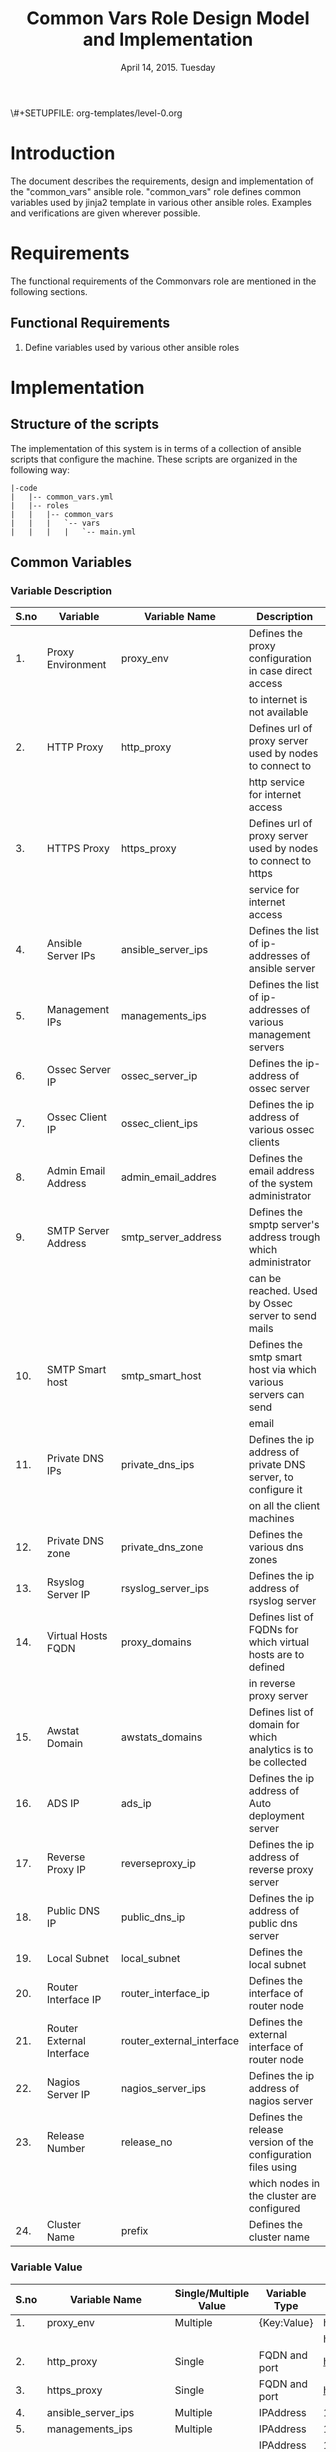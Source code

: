 #+Title: Common Vars Role Design Model and Implementation
#+Date: April 14, 2015. Tuesday
#+PROPERTY: session *scratch*
#+PROPERTY: results output
#+PROPERTY: exports code
#+OPTIONS: ^:nil
\#+SETUPFILE: org-templates/level-0.org

* Introduction
   The document describes the requirements, design and implementation
   of the "common_vars" ansible role. "common_vars" role defines
   common variables used by jinja2 template in various other ansible
   roles. Examples and verifications are given wherever possible.

* Requirements
  The functional requirements of the Commonvars role are mentioned in
  the following sections.
** Functional Requirements
   1) Define variables used by various other ansible roles

* Implementation
** Structure of the scripts
   The implementation of this system is in terms of a collection of
   ansible scripts that configure the machine. These scripts are
   organized in the following way:

#+BEGIN_EXAMPLE
|-code
|   |-- common_vars.yml
|   |-- roles
|   |   |-- common_vars
|   |   |   `-- vars
|   |   |   |   `-- main.yml
#+END_EXAMPLE

** Common Variables
*** Variable Description

|------+---------------------------+---------------------------+----------------------------------------------------------------|
| S.no | Variable                  | Variable Name             | Description                                                    |
|------+---------------------------+---------------------------+----------------------------------------------------------------|
|   1. | Proxy Environment         | proxy_env                 | Defines the proxy configuration in case direct access          |
|      |                           |                           | to internet is not available                                   |
|------+---------------------------+---------------------------+----------------------------------------------------------------|
|   2. | HTTP Proxy                | http_proxy                | Defines url of proxy server used by nodes to connect to        |
|      |                           |                           | http service for internet access                               |
|------+---------------------------+---------------------------+----------------------------------------------------------------|
|   3. | HTTPS Proxy               | https_proxy               | Defines url of proxy server used by nodes to connect to https  |
|      |                           |                           | service for internet access                                    |
|------+---------------------------+---------------------------+----------------------------------------------------------------|
|   4. | Ansible Server IPs        | ansible_server_ips        | Defines the list of ip-addresses of ansible server             |
|------+---------------------------+---------------------------+----------------------------------------------------------------|
|   5. | Management IPs            | managements_ips           | Defines the list of ip-addresses of various management servers |
|------+---------------------------+---------------------------+----------------------------------------------------------------|
|   6. | Ossec Server IP           | ossec_server_ip           | Defines the ip-address of ossec server                         |
|------+---------------------------+---------------------------+----------------------------------------------------------------|
|   7. | Ossec Client IP           | ossec_client_ips          | Defines the ip address of various ossec clients                |
|------+---------------------------+---------------------------+----------------------------------------------------------------|
|   8. | Admin Email Address       | admin_email_addres        | Defines the email address of the system administrator          |
|------+---------------------------+---------------------------+----------------------------------------------------------------|
|   9. | SMTP Server Address       | smtp_server_address       | Defines the smptp server's address trough which administrator  |
|      |                           |                           | can be reached. Used by Ossec server to send mails             |
|------+---------------------------+---------------------------+----------------------------------------------------------------|
|  10. | SMTP Smart host           | smtp_smart_host           | Defines the smtp smart host via which various servers can send |
|      |                           |                           | email                                                          |
|------+---------------------------+---------------------------+----------------------------------------------------------------|
|  11. | Private DNS IPs           | private_dns_ips           | Defines the ip address of private DNS server, to configure it  |
|      |                           |                           | on all the client machines                                     |
|------+---------------------------+---------------------------+----------------------------------------------------------------|
|  12. | Private DNS zone          | private_dns_zone          | Defines the various dns zones                                  |
|------+---------------------------+---------------------------+----------------------------------------------------------------|
|  13. | Rsyslog Server IP         | rsyslog_server_ips        | Defines the ip address of rsyslog server                       |
|------+---------------------------+---------------------------+----------------------------------------------------------------|
|  14. | Virtual Hosts FQDN        | proxy_domains             | Defines list of FQDNs for which virtual hosts are to defined   |
|      |                           |                           | in reverse proxy server                                        |
|------+---------------------------+---------------------------+----------------------------------------------------------------|
|  15. | Awstat Domain             | awstats_domains           | Defines list of domain for which analytics is to be collected  |
|------+---------------------------+---------------------------+----------------------------------------------------------------|
|  16. | ADS IP                    | ads_ip                    | Defines the ip address of Auto deployment server               |
|------+---------------------------+---------------------------+----------------------------------------------------------------|
|  17. | Reverse Proxy IP          | reverseproxy_ip           | Defines the ip address of reverse proxy server                 |
|------+---------------------------+---------------------------+----------------------------------------------------------------|
|  18. | Public DNS IP             | public_dns_ip             | Defines the ip address of public dns server                    |
|------+---------------------------+---------------------------+----------------------------------------------------------------|
|  19. | Local Subnet              | local_subnet              | Defines the local subnet                                       |
|------+---------------------------+---------------------------+----------------------------------------------------------------|
|  20. | Router Interface IP       | router_interface_ip       | Defines the interface of router node                           |
|------+---------------------------+---------------------------+----------------------------------------------------------------|
|  21. | Router External Interface | router_external_interface | Defines the external interface of router node                  |
|------+---------------------------+---------------------------+----------------------------------------------------------------|
|  22. | Nagios Server IP          | nagios_server_ips         | Defines the ip address of nagios server                        |
|------+---------------------------+---------------------------+----------------------------------------------------------------|
|  23. | Release Number            | release_no                | Defines the release version of the configuration files using   |
|      |                           |                           | which nodes in the cluster are configured                      |
|------+---------------------------+---------------------------+----------------------------------------------------------------|
|  24. | Cluster Name              | prefix                    | Defines the cluster name                                       |
|------+---------------------------+---------------------------+----------------------------------------------------------------|

*** Variable Value

|------+---------------------------+-----------------------+---------------+--------------------------------------------+-----------------------------------------|
| S.no | Variable Name             | Single/Multiple Value | Variable Type | Value                                      | Value Description                       |
|------+---------------------------+-----------------------+---------------+--------------------------------------------+-----------------------------------------|
|   1. | proxy_env                 | Multiple              | {Key:Value}   | http_proxy                                 |                                         |
|------+---------------------------+-----------------------+---------------+--------------------------------------------+-----------------------------------------|
|      |                           |                       |               | https_proxy                                |                                         |
|------+---------------------------+-----------------------+---------------+--------------------------------------------+-----------------------------------------|
|   2. | http_proxy                | Single                | FQDN and port | http://proxy.iiit.ac.in:8080/              |                                         |
|------+---------------------------+-----------------------+---------------+--------------------------------------------+-----------------------------------------|
|   3. | https_proxy               | Single                | FQDN and port | http://proxy.iiit.ac.in:8080/              |                                         |
|------+---------------------------+-----------------------+---------------+--------------------------------------------+-----------------------------------------|
|   4. | ansible_server_ips        | Multiple              | IPAddress     | 10.100.1.2                                 |                                         |
|------+---------------------------+-----------------------+---------------+--------------------------------------------+-----------------------------------------|
|   5. | managements_ips           | Multiple              | IPAddress     | 14.139.82.6/32                             | NKN ISP                                 |
|------+---------------------------+-----------------------+---------------+--------------------------------------------+-----------------------------------------|
|      |                           |                       | IPAddress     | 196.12.53.133/32                           | STPI ISP                                |
|------+---------------------------+-----------------------+---------------+--------------------------------------------+-----------------------------------------|
|   6. | ossec_server_ip           | Single                | IPAddress     | 10.100.1.3                                 |                                         |
|------+---------------------------+-----------------------+---------------+--------------------------------------------+-----------------------------------------|
|   7. | ossec_client_ips          | Multiple              | IPAddress     | 10.100.1.1                                 | Router                                  |
|------+---------------------------+-----------------------+---------------+--------------------------------------------+-----------------------------------------|
|      |                           |                       | IPAddress     | 10.100.1.2                                 | Ansible                                 |
|------+---------------------------+-----------------------+---------------+--------------------------------------------+-----------------------------------------|
|      |                           |                       | IPAddress     | 10.100.1.4                                 | Rsyslog Server                          |
|------+---------------------------+-----------------------+---------------+--------------------------------------------+-----------------------------------------|
|      |                           |                       | IPAddress     | 10.100.1.5                                 | Private DNS                             |
|------+---------------------------+-----------------------+---------------+--------------------------------------------+-----------------------------------------|
|      |                           |                       | IPAddress     | 10.100.1.6                                 | Public DNS                              |
|------+---------------------------+-----------------------+---------------+--------------------------------------------+-----------------------------------------|
|      |                           |                       | IPAddress     | 10.100.1.7                                 | Reverse Proxy                           |
|------+---------------------------+-----------------------+---------------+--------------------------------------------+-----------------------------------------|
|      |                           |                       | IPAddress     | 10.100.1.8                                 | Nagios                                  |
|------+---------------------------+-----------------------+---------------+--------------------------------------------+-----------------------------------------|
|   8. | admin_email_addres        | Single                | Email Address | alerts@vlabs.ac.in                         |                                         |
|------+---------------------------+-----------------------+---------------+--------------------------------------------+-----------------------------------------|
|   9. | smtp_server_address       | Single                | FQDN          | smtp.admin.iiit.ac.in                      |                                         |
|------+---------------------------+-----------------------+---------------+--------------------------------------------+-----------------------------------------|
|  10. | smtp_smart_host           | Single                | FQDN          | none                                       |                                         |
|------+---------------------------+-----------------------+---------------+--------------------------------------------+-----------------------------------------|
|  11. | private_dns_ips           | Multiple              | IPAddress     | 10.100.1.5                                 |                                         |
|------+---------------------------+-----------------------+---------------+--------------------------------------------+-----------------------------------------|
|  12. | private_dns_zone          | Multiple              | Domain Name   | virtual-labs.ac.in                         |                                         |
|------+---------------------------+-----------------------+---------------+--------------------------------------------+-----------------------------------------|
|      |                           |                       | Domain Name   | vlabs.ac.in                                |                                         |
|------+---------------------------+-----------------------+---------------+--------------------------------------------+-----------------------------------------|
|  13. | rsyslog_server_ips        | Multiple              | IPAddress     | 10.100.1.4                                 |                                         |
|------+---------------------------+-----------------------+---------------+--------------------------------------------+-----------------------------------------|
|  14. | proxy_domains             | Multiple              | List of       | {                                          | Virtual Host domain and alias           |
|      |                           |                       | {Key: Value}  | domain: "reverseproxy.virtual-labs.ac.in", | for Reverse Proxy server.               |
|      |                           |                       |               | alias: "reverseproxy.vlabs.ac.in",         |                                         |
|      |                           |                       |               | alias2: "rp.virtual-labs.ac.in"            |                                         |
|      |                           |                       |               | }                                          |                                         |
|------+---------------------------+-----------------------+---------------+--------------------------------------------+-----------------------------------------|
|      |                           |                       |               | {                                          | Virtual Host domain and alias           |
|      |                           |                       |               | domain: "lab1.virtual-labs.ac.in",         | for lab1.                               |
|      |                           |                       |               | alias: "lab1.vlabs.ac.in"                  |                                         |
|      |                           |                       |               | }                                          |                                         |
|------+---------------------------+-----------------------+---------------+--------------------------------------------+-----------------------------------------|
|      |                           |                       |               | {                                          | Virtual Host domain and alias           |
|      |                           |                       |               | domain: "lab2.virtual-labs.ac.in",         | for lab2.                               |
|      |                           |                       |               | alias: "lab2.vlabs.ac.in"                  |                                         |
|      |                           |                       |               | }                                          |                                         |
|------+---------------------------+-----------------------+---------------+--------------------------------------------+-----------------------------------------|
|      |                           |                       |               | {                                          | Virtual Host domain and alias           |
|      |                           |                       |               | domain: "nagios.virtual-labs.ac.in",       | for nagios server.                      |
|      |                           |                       |               | alias: "nagios.vlabs.ac.in"                |                                         |
|      |                           |                       |               | }                                          |                                         |
|------+---------------------------+-----------------------+---------------+--------------------------------------------+-----------------------------------------|
|      |                           |                       |               | {                                          | Virtual Host domain and alias           |
|      |                           |                       |               | domain: "ossec-server.virtual-labs.ac.in", | for ossec server.                       |
|      |                           |                       |               | alias: "ossec-server.vlabs.ac.in"          |                                         |
|      |                           |                       |               | }                                          |                                         |
|------+---------------------------+-----------------------+---------------+--------------------------------------------+-----------------------------------------|
|  15. | awstats_domains           | Multiple              | FQDN          | reverseproxy.virtual-labs.ac.in            |                                         |
|------+---------------------------+-----------------------+---------------+--------------------------------------------+-----------------------------------------|
|      |                           |                       | FQDN          | lab1.virtual-labs.ac.in                    |                                         |
|------+---------------------------+-----------------------+---------------+--------------------------------------------+-----------------------------------------|
|      |                           |                       | FQDN          | lab2.virtual-labs.ac.in                    |                                         |
|------+---------------------------+-----------------------+---------------+--------------------------------------------+-----------------------------------------|
|  16. | ads_ip                    | Single                | IPAddress     | 127.0.0.1                                  |                                         |
|------+---------------------------+-----------------------+---------------+--------------------------------------------+-----------------------------------------|
|  17. | reverseproxy_ip           | Single                | IPAddress     | 10.100.1.7                                 |                                         |
|------+---------------------------+-----------------------+---------------+--------------------------------------------+-----------------------------------------|
|  18. | public_dns_ip             | Single                | IPAddress     | 10.100.1.6                                 |                                         |
|------+---------------------------+-----------------------+---------------+--------------------------------------------+-----------------------------------------|
|  19. | local_subnet              | Single                | IPAddress     | 10.100.0.0/22                              |                                         |
|------+---------------------------+-----------------------+---------------+--------------------------------------------+-----------------------------------------|
|  20. | router_interface_ip       | Single                | IPAddress     | 10.100.1.1                                 |                                         |
|------+---------------------------+-----------------------+---------------+--------------------------------------------+-----------------------------------------|
|  21. | router_external_interface | Single                | Interface     | eth0                                       |                                         |
|------+---------------------------+-----------------------+---------------+--------------------------------------------+-----------------------------------------|
|  22. | nagios_server_ips         | Single                | IPAddress     | 10.100.1.8                                 |                                         |
|------+---------------------------+-----------------------+---------------+--------------------------------------------+-----------------------------------------|
|  23. | release_no                | Single                | Integer       | 0                                          | Present version of the configuration    |
|      |                           |                       |               |                                            | file is - 0th. Which is the very first  |
|      |                           |                       |               |                                            | version of configuration files.         |
|------+---------------------------+-----------------------+---------------+--------------------------------------------+-----------------------------------------|
|  24. | prefix                    | Multiple              | String        | ""(empty), "base1.", "base4."              | For AWS value of variable is empty,     |
|      |                           |                       |               |                                            | for base1 cluster values of variable    |
|      |                           |                       |               |                                            | is "base1." and for base4 cluster value |
|      |                           |                       |               |                                            | of variable is "base4."                 |
|------+---------------------------+-----------------------+---------------+--------------------------------------------+-----------------------------------------|

** Generate yml files of common_vars role
   Generate common_vars role yml file with all the variables defined.
   There are three separate "common_vars" file for each cluster. One
   is for AWS cluster, one is for base1 cluster and one is for base4
   cluster.

   The value of variables such as "zone_names" in the roles depend on
   the cluster which is setup. For example the FQDN of cse05 lab
   hosted on base1 cluster is "cse05.base1.virtual-labs.ac.in" and the
   FQDN of the same lab hosted on AWS cluster is
   "cse05.virtual-labs.ac.in".

*** Variables for AWS Cluster
Variables for AWS cluster are defined in the following section
#+BEGIN_SRC yml :tangle roles/common_vars/vars/main-aws.yml
---
#Proxy configuration in case direct access to Internet is not available
proxy_env:
  none: none
# http_proxy: http://proxy.iiit.ac.in:8080/
# https_proxy: http://proxy.iiit.ac.in:8080/

#Release number used in common task to add it to the target
release_no:
 - 00

#List of ansible servers.  Mutliple ansible servers are fine
ansible_server_ips:
  - 10.100.1.2
#List of rsnapshot servers.
rsnapshot_server_ips:
  - 10.100.1.10

#List of management stations.  Multiple is ok
management_ips:
  - 14.139.82.6/32
  - 196.12.53.133/32

#OSSEC server IP.  Only one
ossec_server_ip: 10.100.1.3

#OSSEC client IPs.  Multiple is ok.
ossec_client_ips:
#For some reasons {{ansible_default_ipv4.address}} on ansible and router is resolving
#to 10.4.12.0/22 IPs and not to 10.100.0.0/22 IPs.  So those must be used for configuring
#client
  - 10.100.1.1
  - 10.100.1.2
  - 10.100.1.4
  - 10.100.1.5
  - 10.100.1.6
  - 10.100.1.7
  - 10.100.1.8
  - 10.100.1.9
  - 10.100.1.10

#Administrator email address and SMTP server through which
#administrator can be reached.  Used by OSSEC server to send emails.
admin_email_address: alerts@vlabs.ac.in
#Leaving as it is for now.  The server would relay message. 
smtp_server_address: smtp.admin.iiit.ac.in

#SMTP smart host via which various servers can send email
#Set this to none if smtp_smart_host configuration is not required
smtp_smart_host: none

#DNS client configuration to configure DNS client on all machines
#after DNS server have been setup.  If DNS is not setup then setup these 
#values to none
#private_dns_ips: none
#private_dns_zone: none 
private_dns_ips:
  - 10.100.1.5
private_dns_zone: virtual-labs.ac.in vlabs.ac.in

#Rsyslog server IPs.  Set to none if there is no rsyslog server
rsyslog_server_ips:
  - 10.100.1.4

#List of domains to pass through reverseproxy
proxy_domains:
  - {domain: "reverseproxy.virtual-labs.ac.in", alias: "reverseproxy.vlabs.ac.in", alias2: "rp.virtual-labs.ac.in"}
  - {domain: "lab1.virtual-labs.ac.in", alias: "lab1.vlabs.ac.in"}
  - {domain: "lab2.virtual-labs.ac.in", alias: "lab2.vlabs.ac.in"}
  - {domain: "cse01-iiith.virtual-labs.ac.in", alias: "cse01-iiith.vlabs.ac.in"}
  - {domain: "cse02-iiith.virtual-labs.ac.in", alias: "cse02-iiith.vlabs.ac.in"}
  - {domain: "cse15-iiith.virtual-labs.ac.in", alias: "cse15-iiith.vlabs.ac.in"}
  - {domain: "cse19-iiith.virtual-labs.ac.in", alias: "cse19-iiith.vlabs.ac.in"}
  - {domain: "cse18-iiith.virtual-labs.ac.in", alias: "cse18-iiith.vlabs.ac.in"}
  - {domain: "cse20-iiith.virtual-labs.ac.in", alias: "cse20-iiith.vlabs.ac.in"}
  - {domain: "nagios.virtual-labs.ac.in", alias: "nagios.vlabs.ac.in"}
  - {domain: "ads.virtual-labs.ac.in", alias: "ads.vlabs.ac.in"}
  - {domain: "bmi-iitr.virtual-labs.ac.in", alias: "bmi-iitr.vlabs.ac.in"}
  - {domain: "bmsip-iitr.virtual-labs.ac.in", alias: "bmsip-iitr.vlabs.ac.in"}
  - {domain: "em-iitr.virtual-labs.ac.in", alias: "em-iitr.vlabs.ac.in"}
  - {domain: "sl-iitr.virtual-labs.ac.in", alias: "sl-iitr.vlabs.ac.in"}
  - {domain: "mrmsmtbs-iitk.virtual-labs.ac.in", alias: "mrmsmtbs-iitk.vlabs.ac.in"}
  - {domain: "va-iitk.virtual-labs.ac.in", alias: "va-iitk.vlabs.ac.in"}
  - {domain: "ufls-iitk.virtual-labs.ac.in", alias: "ufls-iitk.vlabs.ac.in"}
  - {domain: "vlae-iitk.virtual-labs.ac.in", alias: "vlae-iitk.vlabs.ac.in"}
  - {domain: "vcal-iitk.virtual-labs.ac.in", alias: "vcal-iitk.vlabs.ac.in"}
  - {domain: "pev-au.virtual-labs.ac.in", alias: "pev-au.vlabs.ac.in"}
  - {domain: "pevii-au.virtual-labs.ac.in", alias: "pevii-au.vlabs.ac.in"}
  - {domain: "anthropology-iitg.virtual-labs.ac.in", alias: "anthropology-iitg.vlabs.ac.in"}
  - {domain: "ergonomics-iitg.virtual-labs.ac.in", alias: "ergonomics-iitg.vlabs.ac.in"}
  - {domain: "vem-iitg.virtual-labs.ac.in", alias: "vem-iitg.vlabs.ac.in"}
  - {domain: "ve-iitg.virtual-labs.ac.in", alias: "ve-iitg.vlabs.ac.in"}
awstats_domains:
  - reverseproxy.virtual-labs.ac.in
  - lab1.virtual-labs.ac.in
  - lab2.virtual-labs.ac.in
  - cse01-iiith.virtual-labs.ac.in
  - cse02-iiith.virtual-labs.ac.in
  - cse15-iiith.virtual-labs.ac.in
  - cse18-iiith.virtual-labs.ac.in
  - cse20-iiith.virtual-labs.ac.in
  - cse19-iiith.virtual-labs.ac.in
  - bmi-iitr.virtual-labs.ac.in
  - bmsip-iitr.virtual-labs.ac.in
  - em-iitr.virtual-labs.ac.in
  - sl-iitr.virtual-labs.ac.in
  - mrmsmtbs-iitk.virtual-labs.ac.in
  - va-iitk.virtual-labs.ac.in
  - ufls-iitk.virtual-labs.ac.in
  - vlae-iitk.virtual-labs.ac.in
  - vcal-iitk.virtual-labs.ac.in
  - pev-au.virtual-labs.ac.in
  - pevii-au.virtual-labs.ac.in
  - anthropology-iitg.virtual-labs.ac.in
  - ergonomics-iitg.virtual-labs.ac.in
  - vem-iitg.virtual-labs.ac.in
  - ve-iitg.virtual-labs.ac.in
#IPs where router will forward web or DNS requests.
#Multiple IPs or list of IPs wont work as request can be forwarded to only one machine
ads_ip: 10.100.1.9
reverseproxy_ip: 10.100.1.7
public_dns_ip: 10.100.1.6
local_subnet: 10.100.0.0/22
router_interface_ip: 10.100.1.1
router_external_interface: eth0

#Configure IP address of nagios server.  This is used by iptables firewall templates
nagios_server_ips:
  - 10.100.1.8
#+END_SRC

*** Variables for Base1 Cluster
Variables for Base1 cluster are defined in the following section
#+BEGIN_SRC yml :tangle roles/common_vars/vars/main-base1.yml
---
#Proxy configuration in case direct access to Internet is not available
proxy_env:
#  none: none
   http_proxy: http://proxy.iiit.ac.in:8080/
   https_proxy: http://proxy.iiit.ac.in:8080/

#Release number used in common task to add it to the target
release_no:
 - 00

#List of ansible servers.  Mutliple ansible servers are fine
ansible_server_ips:
  - 10.100.1.2

#List of management stations.  Multiple is ok
management_ips:
  - 10.2.56.3
  - 196.12.53.130
  - 10.2.56.0/22
#rsnapshot to take backups
  - 10.100.1.10

#OSSEC server IP.  Only one
ossec_server_ip: 10.100.1.3

#OSSEC client IPs.  Multiple is ok.
ossec_client_ips:
#For some reasons {{ansible_default_ipv4.address}} on ansible and router is resolving
#to 10.4.12.0/22 IPs and not to 10.100.0.0/22 IPs.  So those must be used for configuring
#client
  - 10.4.14.150
  - 10.4.14.151
  - 10.100.1.4
  - 10.100.1.5
  - 10.100.1.6
  - 10.100.1.7
  - 10.100.1.8
  - 10.100.1.10
#Administrator email address and SMTP server through which
#administrator can be reached.  Used by OSSEC server to send emails.
admin_email_address: alerts@vlabs.ac.in
#Leaving as it is for now.  The server would relay message. 
smtp_server_address:

#SMTP smart host via which various servers can send email
#Set this to none if smtp_smart_host configuration is not required
smtp_smart_host: smtp.admin.iiit.ac.in

#DNS client configuration to configure DNS client on all machines
#after DNS server have been setup.  If DNS is not setup then setup these 
#values to none
#private_dns_ips: none
#private_dns_zone: none 
private_dns_ips:
  - 10.100.1.5
private_dns_zone: base1.virtual-labs.ac.in base1.vlabs.ac.in

#Rsyslog server IPs.  Set to none if there is no rsyslog server
rsyslog_server_ips:
  - 10.100.1.4

#List of domains to pass through reverseproxy
proxy_domains:
  - {domain: "reverseproxy.base1.virtual-labs.ac.in", alias: "reverseproxy.base1.vlabs.ac.in", alias2: "rp.base1.virtual-labs.ac.in"}
  - {domain: "nagios.base1.virtual-labs.ac.in", alias: "nagios.base1.vlabs.ac.in"}
  - {domain: "ossec-server.base1.virtual-labs.ac.in", alias: "ossec-server.base1.vlabs.ac.in"}
  - {domain: "cse01-iiith.base1.virtual-labs.ac.in", alias: "cse01-iiith.base1.vlabs.ac.in"}
  - {domain: "cse15-iiith.base1.virtual-labs.ac.in", alias: "cse15-iiith.base1.vlabs.ac.in"}
  - {domain: "cse19-iiith.base1.virtual-labs.ac.in", alias: "cse19-iiith.base1.vlabs.ac.in"}
  - {domain: "cse18-iiith.base1.virtual-labs.ac.in", alias: "cse18-iiith.base1.vlabs.ac.in"}
  - {domain: "cse20-iiith.base1.virtual-labs.ac.in", alias: "cse20-iiith.base1.vlabs.ac.in"}
  - {domain: "emt-iiith.base1.virtual-labs.ac.in", alias: "emt-iiith.base1.vlabs.ac.in"}
  - {domain: "cse29-iiith.base1.virtual-labs.ac.in", alias: "cse29-iiith.base1.vlabs.ac.in"}
  - {domain: "cse22-iiith.base1.virtual-labs.ac.in", alias: "cse22-iiith.base1.vlabs.ac.in"}
  - {domain: "cse11-iiith.base1.virtual-labs.ac.in", alias: "cse11-iiith.base1.vlabs.ac.in"}
  - {domain: "cse14-iiith.base1.virtual-labs.ac.in", alias: "cse14-iiith.base1.vlabs.ac.in"}
  - {domain: "eerc03-iiith.base1.virtual-labs.ac.in", alias: "eerc03-iiith.base1.vlabs.ac.in"}
  - {domain: "phy14-iiith.base1.virtual-labs.ac.in", alias: "phy14-iiith.base1.vlabs.ac.in"}
  - {domain: "ccnsb06-iiith.base1.virtual-labs.ac.in", alias: "ccnsb06-iiith.base1.vlabs.ac.in"}
  - {domain: "eerc01-iiith.base1.virtual-labs.ac.in", alias: "eerc01-iiith.base1.vlabs.ac.in"}
  - {domain: "ads.base1.virtual-labs.ac.in", alias: "ads.base1.vlabs.ac.in"}
  - {domain: "bmi-iitr.base1.virtual-labs.ac.in", alias: "bmi-iitr.base1.vlabs.ac.in"}
  - {domain: "bmsip-iitr.base1.virtual-labs.ac.in", alias: "bmsip-iitr.base1.vlabs.ac.in" }
  - {domain: "em-iitr.base1.virtual-labs.ac.in", alias: "em-iitr.base1.vlabs.ac.in"}
  - {domain: "sl-iitr.base1.virtual-labs.ac.in", alias: "sl-iitr.base1.vlabs.ac.in"}
  - {domain: "mrmsmtbs-iitk.base1.virtual-labs.ac.in", alias: "mrmsmtbs-iitk.base1.vlabs.ac.in"}
  - {domain: "va-iitk.base1.virtual-labs.ac.in", alias: "va-iitk.base1.vlabs.ac.in"}
  - {domain: "ufls-iitk.base1.virtual-labs.ac.in", alias: "ufls-iitk.base1.vlabs.ac.in"}
  - {domain: "vlae-iitk.base1.virtual-labs.ac.in", alias: "vlae-iitk.base1.vlabs.ac.in"}
  - {domain: "vcal-iitk.base1.virtual-labs.ac.in", alias: "vcal-iitk.base1.vlabs.ac.in"}
  - {domain: "pev-au.base1.virtual-labs.ac.in", alias: "pev-au.base1.vlabs.ac.in"}

awstats_domains:
  - reverseproxy.base1.virtual-labs.ac.in
  - cse01-iiith.base1.virtual-labs.ac.in
  - cse02-iiith.base1.virtual-labs.ac.in
  - cse15-iiith.base1.virtual-labs.ac.in
  - cse19-iiith.base1.virtual-labs.ac.in
  - cse18-iiith.base1.virtual-labs.ac.in
  - cse20-iiith.base1.virtual-labs.ac.in
  - emt-iiith.base1.virtual-labs.ac.in
  - cse29-iiith.base1.virtual-labs.ac.in
  - cse22-iiith.base1.virtual-labs.ac.in
  - cse11-iiith.base1.virtual-labs.ac.in
  - cse14-iiith.base1.virtual-labs.ac.in
  - eerc03-iiith.base1.virtual-labs.ac.in
  - phy14-iiith.base1.virtual-labs.ac.in
  - ccnsb06-iiith.base1.virtual-labs.ac.in
  - eerc01-iiith.base1.virtual-labs.ac.in
  - bmi-iitr.base1.virtual-labs.ac.in
  - bmsip-iitr.base1.virtual-labs.ac.in
  - em-iitr.base1.virtual-labs.ac.in
  - sl-iitr.base1.virtual-labs.ac.in
  - mrmsmtbs-iitk.base1.virtual-labs.ac.in
  - va-iitk.base1.virtual-labs.ac.in
  - ufls-iitk.base1.virtual-labs.ac.in
  - vlae-iitk.base1.virtual-labs.ac.in
  - vcal-iitk.base1.virtual-labs.ac.in
  - pev-au.base1.virtual-labs.ac.in

#IPs where router will forward web or DNS requests.
#Multiple IPs or list of IPs wont work as request can be forwarded to only one machine
ads_ip: 10.100.1.9
reverseproxy_ip: 10.100.1.7
public_dns_ip: 10.100.1.6
local_subnet: 10.100.0.0/22
router_interface_ip: 10.4.14.150
router_external_interface: eth1
#Needed for setting default gateway in common role
router_internal_ip: 10.100.1.1

#Configure IP address of nagios server.  This is used by iptables firewall templates
nagios_server_ips:
  - 10.100.1.8
#+END_SRC

*** Variables for Base4 Cluster
Variables for Base4 cluster are defined in the following section
#+BEGIN_SRC yml :tangle roles/common_vars/vars/main-base4.yml
---
#Proxy configuration in case direct access to Internet is not available
proxy_env:
  none: none
#  http_proxy: http://proxy.iiit.ac.in:8080/
#  https_proxy: http://proxy.iiit.ac.in:8080/

#List of ansible servers.  Mutliple ansible servers are fine
ansible_server_ips:
  - 10.100.1.2

#List of management stations.  Multiple is ok
management_ips:
  - 10.2.56.3
  - 196.12.53.130
  - 10.2.56.0/22

#OSSEC server IP.  Only one
ossec_server_ip: 10.100.1.3

#OSSEC client IPs.  Multiple is ok.
ossec_client_ips:
#For some reasons {{ansible_default_ipv4.address}} on ansible and router is resolving
#to 10.4.12.0/22 IPs and not to 10.100.0.0/22 IPs.  So those must be used for configuring
#client
  - 10.4.14.200
  - 10.4.14.201
  - 10.100.1.4
  - 10.100.1.5
  - 10.100.1.6
  - 10.100.1.7
  - 10.100.1.8

#Administrator email address and SMTP server through which
#administrator can be reached.  Used by OSSEC server to send emails.
admin_email_address: alerts@vlabs.ac.in
#Leaving as it is for now.  The server would relay message. 
smtp_server_address: smtp.admin.iiit.ac.in

#SMTP smart host via which various servers can send email
#Set this to none if smtp_smart_host configuration is not required
smtp_smart_host: smtp.admin.iiit.ac.in

#DNS client configuration to configure DNS client on all machines
#after DNS server have been setup.  If DNS is not setup then setup these 
#values to none
#private_dns_ips: none
#private_dns_zone: none 
private_dns_ips:
  - 10.100.1.5
private_dns_zone: base4.virtual-labs.ac.in base4.vlabs.ac.in


#Rsyslog server IPs.  Set to none if there is no rsyslog server
rsyslog_server_ips:
  - 10.100.1.4


#List of domains to pass through reverseproxy
proxy_domains:
  - {domain: "reverseproxy.base4.virtual-labs.ac.in", alias: "reverseproxy.base4.vlabs.ac.in", alias2: "rp.base4.virtual-labs.ac.in"}
  - {domain: "nagios.base4.virtual-labs.ac.in", alias: "nagios.base4.vlabs.ac.in"}
  - {domain: "ossec-server.base4.virtual-labs.ac.in", alias: "ossec-server.base4.vlabs.ac.in"}
# - {domain: "cse01-iiith.base1.virtual-labs.ac.in", alias: "cse01-iiith.base1.vlabs.ac.in"}
# - {domain: "cse02-iiith.base1.virtual-labs.ac.in", alias: "cse02-iiith.base1.vlabs.ac.in"}
# - {domain: "cse15-iiith.base1.virtual-labs.ac.in", alias: "cse15-iiith.base1.vlabs.ac.in"}
# - {domain: "cse19-iiith.base1.virtual-labs.ac.in", alias: "cse19-iiith.base1.vlabs.ac.in"}
# - {domain: "cse18-iiith.base1.virtual-labs.ac.in", alias: "cse18-iiith.base1.vlabs.ac.in"}
# - {domain: "cse20-iiith.base1.virtual-labs.ac.in", alias: "cse20-iiith.base1.vlabs.ac.in"}
# - {domain: "emt-iiith.base1.virtual-labs.ac.in", alias: "emt-iiith.base1.vlabs.ac.in"}
# - {domain: "cse29-iiith.base1.virtual-labs.ac.in", alias: "cse29-iiith.base1.vlabs.ac.in"}
# - {domain: "cse22-iiith.base1.virtual-labs.ac.in", alias: "cse22-iiith.base1.vlabs.ac.in"}
# - {domain: "cse11-iiith.base1.virtual-labs.ac.in", alias: "cse11-iiith.base1.vlabs.ac.in"}
# - {domain: "cse14-iiith.base1.virtual-labs.ac.in", alias: "cse14-iiith.base1.vlabs.ac.in"}
# - {domain: "eerc03-iiith.base1.virtual-labs.ac.in", alias: "eerc03-iiith.base1.vlabs.ac.in"}
# - {domain: "phy14-iiith.base1.virtual-labs.ac.in", alias: "phy14-iiith.base1.vlabs.ac.in"}
# - {domain: "ccnsb06-iiith.base1.virtual-labs.ac.in", alias: "ccnsb06-iiith.base1.vlabs.ac.in"}
# - {domain: "eerc01-iiith.base1.virtual-labs.ac.in", alias: "eerc01-iiith.base1.vlabs.ac.in"}


awstats_domains:
  - reverseproxy.base4.virtual-labs.ac.in
#  - cse01-iiith.base1.virtual-labs.ac.in
#  - cse02-iiith.base1.virtual-labs.ac.in
#   - cse15-iiith.base1.virtual-labs.ac.in
#   - cse19-iiith.base1.virtual-labs.ac.in
#   - cse18-iiith.base1.virtual-labs.ac.in
#   - cse20-iiith.base1.virtual-labs.ac.in
#   - emt-iiith.base1.virtual-labs.ac.in
#   - cse29-iiith.base1.virtual-labs.ac.in
#   - cse22-iiith.base1.virtual-labs.ac.in
#   - cse11-iiith.base1.virtual-labs.ac.in
#   - cse14-iiith.base1.virtual-labs.ac.in
#   - eerc03-iiith.base1.virtual-labs.ac.in
#   - phy14-iiith.base1.virtual-labs.ac.in
#   - ccnsb06-iiith.base1.virtual-labs.ac.in
#   - eerc01-iiith.base1.virtual-labs.ac.in

#  - lab1.base1.virtual-labs.ac.in
#  - lab1.base1.vlabs.ac.in
#  - lab2.base1.virtual-labs.ac.in
#  - lab2.base1.vlabs.ac.in
#  - nagios.base1.vlabs.ac.in
#  - nagios.base1.virtual-labs.ac.in
#  - ossec-server.base1.vlabs.ac.in
#  - ossec-server.base1.virtual-labs.ac.in 
#  - ads.base1.vlabs.ac.in
#  - ads.base1.virtual-labs.ac.in

#IPs where router will forward web or DNS requests.
#Multiple IPs or list of IPs wont work as request can be forwarded to only one machine
ads_ip: 10.100.1.9
reverseproxy_ip: 10.100.1.7
public_dns_ip: 10.100.1.6
local_subnet: 10.100.0.0/22
router_interface_ip: 10.4.14.200
router_external_interface: eth0
#Needed for setting default gateway in common role
router_internal_ip: 10.100.1.1

#Configure IP address of nagios server.  This is used by iptables firewall templates
nagios_server_ips:
  - 10.100.1.8
#+END_SRC




